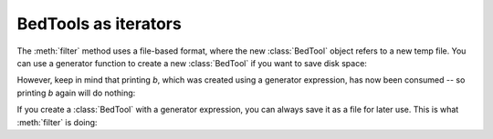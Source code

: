.. _BedTools as iterators:

BedTools as iterators
=====================
The :meth:`filter` method uses a file-based format, where the new
:class:`BedTool` object refers to a new temp file.  You can use a generator
function to create a new :class:`BedTool` if you want to save disk space:

.. doctest::
    :options: +NORMALIZE_WHITESPACE


    >>> def len_filter(feature, L):
    ...     "Returns True if feature is longer than L"
    ...     return len(feature) > L

    >>> a = pybedtools.example_bedtool('a.bed')

    >>> b = pybedtools.BedTool( (i for i in a if len_filter(i, L=200)))

    >>> print b
    chr1	150	500	feature3	0	-
    <BLANKLINE>

However, keep in mind that printing `b`, which was created using a
generator expression, has now been consumed -- so printing `b` again will
do nothing:

.. doctest::

   >>> print b
   <BLANKLINE>
   <BLANKLINE>

If you create a :class:`BedTool` with a generator expression, you can
always save it as a file for later use. This is what :meth:`filter` is
doing:

.. doctest::
    :options: +NORMALIZE_WHITESPACE

    >>> a = pybedtools.example_bedtool('a.bed')
    >>> b = pybedtools.BedTool( (i for i in a if len_filter(i, L=200))).saveas('len-filtered-b.bed')
    >>> print b
    chr1	150	500	feature3	0	-
    <BLANKLINE>

    >>> print b
    chr1	150	500	feature3	0	-
    <BLANKLINE>
